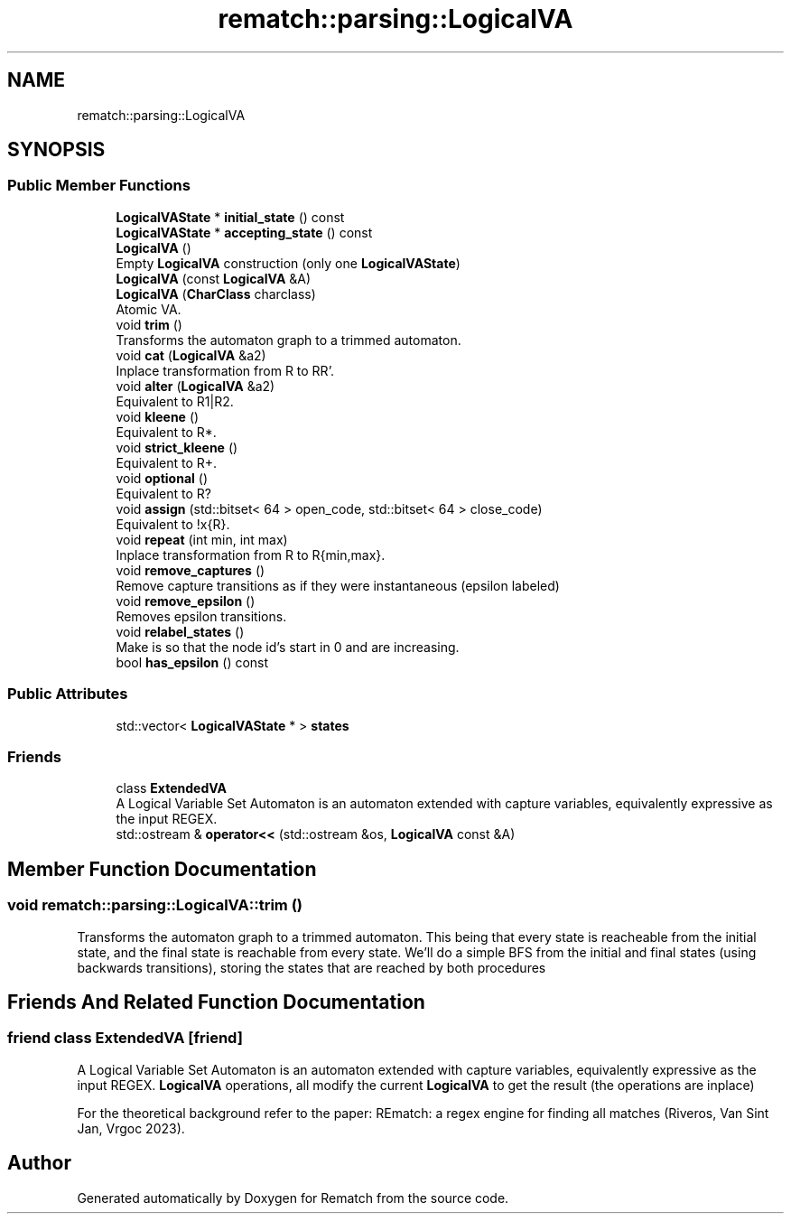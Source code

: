 .TH "rematch::parsing::LogicalVA" 3 "Tue Jan 31 2023" "Version 1" "Rematch" \" -*- nroff -*-
.ad l
.nh
.SH NAME
rematch::parsing::LogicalVA
.SH SYNOPSIS
.br
.PP
.SS "Public Member Functions"

.in +1c
.ti -1c
.RI "\fBLogicalVAState\fP * \fBinitial_state\fP () const"
.br
.ti -1c
.RI "\fBLogicalVAState\fP * \fBaccepting_state\fP () const"
.br
.ti -1c
.RI "\fBLogicalVA\fP ()"
.br
.RI "Empty \fBLogicalVA\fP construction (only one \fBLogicalVAState\fP) "
.ti -1c
.RI "\fBLogicalVA\fP (const \fBLogicalVA\fP &A)"
.br
.ti -1c
.RI "\fBLogicalVA\fP (\fBCharClass\fP charclass)"
.br
.RI "Atomic VA\&. "
.ti -1c
.RI "void \fBtrim\fP ()"
.br
.RI "Transforms the automaton graph to a trimmed automaton\&. "
.ti -1c
.RI "void \fBcat\fP (\fBLogicalVA\fP &a2)"
.br
.RI "Inplace transformation from R to RR'\&. "
.ti -1c
.RI "void \fBalter\fP (\fBLogicalVA\fP &a2)"
.br
.RI "Equivalent to R1|R2\&. "
.ti -1c
.RI "void \fBkleene\fP ()"
.br
.RI "Equivalent to R*\&. "
.ti -1c
.RI "void \fBstrict_kleene\fP ()"
.br
.RI "Equivalent to R+\&. "
.ti -1c
.RI "void \fBoptional\fP ()"
.br
.RI "Equivalent to R? "
.ti -1c
.RI "void \fBassign\fP (std::bitset< 64 > open_code, std::bitset< 64 > close_code)"
.br
.RI "Equivalent to !x{R}\&. "
.ti -1c
.RI "void \fBrepeat\fP (int min, int max)"
.br
.RI "Inplace transformation from R to R{min,max}\&. "
.ti -1c
.RI "void \fBremove_captures\fP ()"
.br
.RI "Remove capture transitions as if they were instantaneous (epsilon labeled) "
.ti -1c
.RI "void \fBremove_epsilon\fP ()"
.br
.RI "Removes epsilon transitions\&. "
.ti -1c
.RI "void \fBrelabel_states\fP ()"
.br
.RI "Make is so that the node id's start in 0 and are increasing\&. "
.ti -1c
.RI "bool \fBhas_epsilon\fP () const"
.br
.in -1c
.SS "Public Attributes"

.in +1c
.ti -1c
.RI "std::vector< \fBLogicalVAState\fP * > \fBstates\fP"
.br
.in -1c
.SS "Friends"

.in +1c
.ti -1c
.RI "class \fBExtendedVA\fP"
.br
.RI "A Logical Variable Set Automaton is an automaton extended with capture variables, equivalently expressive as the input REGEX\&. "
.ti -1c
.RI "std::ostream & \fBoperator<<\fP (std::ostream &os, \fBLogicalVA\fP const &A)"
.br
.in -1c
.SH "Member Function Documentation"
.PP 
.SS "void rematch::parsing::LogicalVA::trim ()"

.PP
Transforms the automaton graph to a trimmed automaton\&. This being that every state is reacheable from the initial state, and the final state is reachable from every state\&. We'll do a simple BFS from the initial and final states (using backwards transitions), storing the states that are reached by both procedures
.SH "Friends And Related Function Documentation"
.PP 
.SS "friend class ExtendedVA\fC [friend]\fP"

.PP
A Logical Variable Set Automaton is an automaton extended with capture variables, equivalently expressive as the input REGEX\&. \fBLogicalVA\fP operations, all modify the current \fBLogicalVA\fP to get the result (the operations are inplace)
.PP
For the theoretical background refer to the paper: REmatch: a regex engine for finding all matches (Riveros, Van Sint Jan, Vrgoc 2023)\&. 

.SH "Author"
.PP 
Generated automatically by Doxygen for Rematch from the source code\&.
